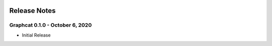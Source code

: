 .. image:: ../artwork/graphcat.png
  :width: 200px
  :align: right

.. _release-notes:

Release Notes
=============

Graphcat 0.1.0 - October 6, 2020
--------------------------------

* Initial Release
